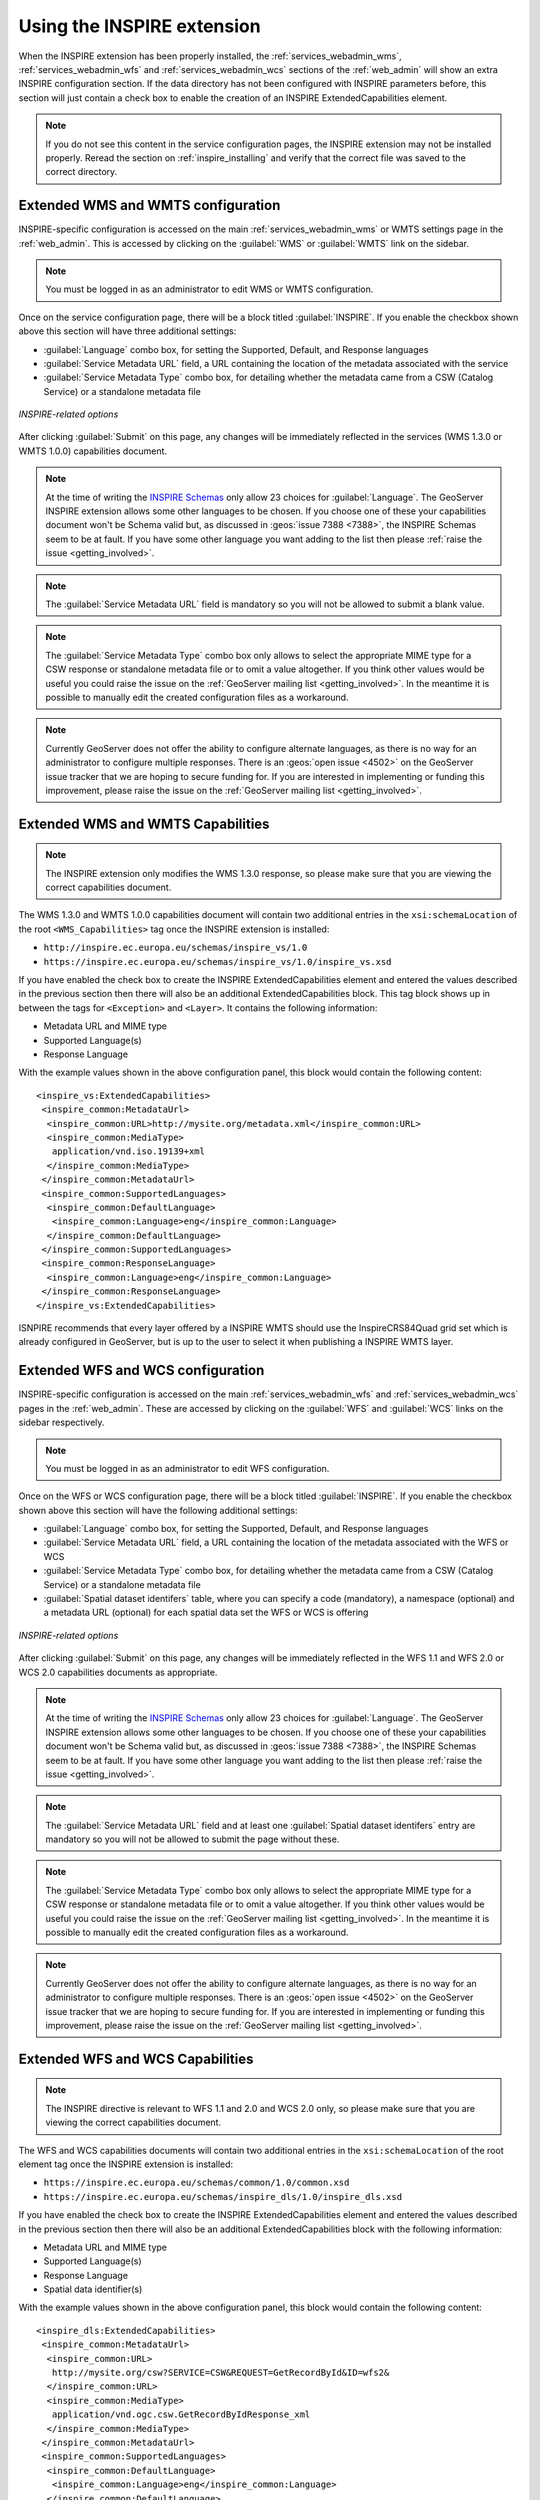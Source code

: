 .. _inspire_using:

Using the INSPIRE extension
===========================

When the INSPIRE extension has been properly installed, the :ref:`services_webadmin_wms`, :ref:`services_webadmin_wfs` and :ref:`services_webadmin_wcs` sections of the :ref:`web_admin` will show an extra INSPIRE configuration section. If the data directory has not been configured with INSPIRE parameters before, this section will just contain a check box to enable the creation of an INSPIRE ExtendedCapabilities element.

.. figure:: images/noinspire.png
      :align: center

.. note:: If you do not see this content in the service configuration pages, the INSPIRE extension may not be installed properly.  Reread the section on :ref:`inspire_installing` and verify that the correct file was saved to the correct directory.

Extended WMS and WMTS configuration
-----------------------------------

INSPIRE-specific configuration is accessed on the main :ref:`services_webadmin_wms` or WMTS settings page in the :ref:`web_admin`. This is accessed by clicking on the :guilabel:`WMS` or :guilabel:`WMTS` link on the sidebar.

.. note:: You must be logged in as an administrator to edit WMS or WMTS configuration.

Once on the service configuration page, there will be a block titled :guilabel:`INSPIRE`. If you enable the checkbox shown above this section will have three additional settings:

* :guilabel:`Language` combo box, for setting the Supported, Default, and Response languages
* :guilabel:`Service Metadata URL` field, a URL containing the location of the metadata associated with the service
* :guilabel:`Service Metadata Type` combo box, for detailing whether the metadata came from a CSW (Catalog Service) or a standalone metadata file

.. figure:: images/inspire.png
   :align: center

   *INSPIRE-related options*

After clicking :guilabel:`Submit` on this page, any changes will be immediately reflected in the services (WMS 1.3.0 or WMTS 1.0.0) capabilities document.

.. note:: At the time of writing the `INSPIRE Schemas <https://inspire.ec.europa.eu/schemas/common/1.0/common.xsd>`_ only allow 23 choices for :guilabel:`Language`. The GeoServer INSPIRE extension allows some other languages to be chosen. If you choose one of these your capabilities document won't be Schema valid but, as discussed in :geos:`issue 7388 <7388>`, the INSPIRE Schemas seem to be at fault. If you have some other language you want adding to the list then please :ref:`raise the issue <getting_involved>`.

.. note:: The :guilabel:`Service Metadata URL` field is mandatory so you will not be allowed to submit a blank value.

.. note:: The :guilabel:`Service Metadata Type` combo box only allows to select the appropriate MIME type for a CSW response or standalone metadata file or to omit a value altogether. If you think other values would be useful you could raise the issue on the :ref:`GeoServer mailing list <getting_involved>`. In the meantime it is possible to manually edit the created configuration files as a workaround.

.. note:: Currently GeoServer does not offer the ability to configure alternate languages, as there is no way for an administrator to configure multiple responses.  There is an :geos:`open issue <4502>` on the GeoServer issue tracker that we are hoping to secure funding for.  If you are interested in implementing or funding this improvement, please raise the issue on the :ref:`GeoServer mailing list <getting_involved>`.

Extended WMS and WMTS Capabilities
----------------------------------

.. note:: The INSPIRE extension only modifies the WMS 1.3.0 response, so please make sure that you are viewing the correct capabilities document.

The WMS 1.3.0 and WMTS 1.0.0 capabilities document will contain two additional entries in the ``xsi:schemaLocation`` of the root ``<WMS_Capabilities>`` tag once the INSPIRE extension is installed:

* ``http://inspire.ec.europa.eu/schemas/inspire_vs/1.0``
* ``https://inspire.ec.europa.eu/schemas/inspire_vs/1.0/inspire_vs.xsd``

If you have enabled the check box to create the INSPIRE ExtendedCapabilities element and entered the values described in the previous section then there will also be an additional ExtendedCapabilities block. This tag block shows up in between the tags for ``<Exception>`` and ``<Layer>``.  It contains the following information:

* Metadata URL and MIME type
* Supported Language(s)
* Response Language

With the example values shown in the above configuration panel, this block would contain the following content::

  <inspire_vs:ExtendedCapabilities>
   <inspire_common:MetadataUrl>
    <inspire_common:URL>http://mysite.org/metadata.xml</inspire_common:URL>
    <inspire_common:MediaType>
     application/vnd.iso.19139+xml
    </inspire_common:MediaType>
   </inspire_common:MetadataUrl>
   <inspire_common:SupportedLanguages>
    <inspire_common:DefaultLanguage>
     <inspire_common:Language>eng</inspire_common:Language>
    </inspire_common:DefaultLanguage>
   </inspire_common:SupportedLanguages>
   <inspire_common:ResponseLanguage>
    <inspire_common:Language>eng</inspire_common:Language>
   </inspire_common:ResponseLanguage>
  </inspire_vs:ExtendedCapabilities>

ISNPIRE recommends that every layer offered by a INSPIRE WMTS should use the InspireCRS84Quad grid set which is already configured in GeoServer, but is up to the user to select it when publishing a INSPIRE WMTS layer. 

Extended WFS and WCS configuration
----------------------------------

INSPIRE-specific configuration is accessed on the main :ref:`services_webadmin_wfs` and :ref:`services_webadmin_wcs` pages in the :ref:`web_admin`.  These are accessed by clicking on the :guilabel:`WFS` and :guilabel:`WCS` links on the sidebar respectively.

.. note:: You must be logged in as an administrator to edit WFS configuration.

Once on the WFS or WCS configuration page, there will be a block titled :guilabel:`INSPIRE`. If you enable the checkbox shown above this section will have the following additional settings:

* :guilabel:`Language` combo box, for setting the Supported, Default, and Response languages
* :guilabel:`Service Metadata URL` field, a URL containing the location of the metadata associated with the WFS or WCS
* :guilabel:`Service Metadata Type` combo box, for detailing whether the metadata came from a CSW (Catalog Service) or a standalone metadata file
* :guilabel:`Spatial dataset identifers` table, where you can specify a code (mandatory), a namespace (optional) and a metadata URL (optional) for each spatial data set the WFS or WCS is offering

.. figure:: images/inspire_wfs.png
   :align: center

   *INSPIRE-related options*

After clicking :guilabel:`Submit` on this page, any changes will be immediately reflected in the WFS 1.1 and WFS 2.0 or WCS 2.0 capabilities documents as appropriate.

.. note:: At the time of writing the `INSPIRE Schemas <https://inspire.ec.europa.eu/schemas/common/1.0/common.xsd>`_ only allow 23 choices for :guilabel:`Language`. The GeoServer INSPIRE extension allows some other languages to be chosen. If you choose one of these your capabilities document won't be Schema valid but, as discussed in :geos:`issue 7388 <7388>`, the INSPIRE Schemas seem to be at fault. If you have some other language you want adding to the list then please :ref:`raise the issue <getting_involved>`.

.. note:: The :guilabel:`Service Metadata URL` field and at least one :guilabel:`Spatial dataset identifers` entry are mandatory so you will not be allowed to submit the page without these.

.. note:: The :guilabel:`Service Metadata Type` combo box only allows to select the appropriate MIME type for a CSW response or standalone metadata file or to omit a value altogether. If you think other values would be useful you could raise the issue on the :ref:`GeoServer mailing list <getting_involved>`. In the meantime it is possible to manually edit the created configuration files as a workaround.

.. note:: Currently GeoServer does not offer the ability to configure alternate languages, as there is no way for an administrator to configure multiple responses.  There is an :geos:`open issue <4502>` on the GeoServer issue tracker that we are hoping to secure funding for.  If you are interested in implementing or funding this improvement, please raise the issue on the :ref:`GeoServer mailing list <getting_involved>`.

Extended WFS and WCS Capabilities
---------------------------------

.. note:: The INSPIRE directive is relevant to WFS 1.1 and 2.0 and WCS 2.0 only, so please make sure that you are viewing the correct capabilities document.

The WFS and WCS capabilities documents will contain two additional entries in the ``xsi:schemaLocation`` of the root element tag once the INSPIRE extension is installed:

* ``https://inspire.ec.europa.eu/schemas/common/1.0/common.xsd``
* ``https://inspire.ec.europa.eu/schemas/inspire_dls/1.0/inspire_dls.xsd``

If you have enabled the check box to create the INSPIRE ExtendedCapabilities element and entered the values described in the previous section then there will also be an additional ExtendedCapabilities block with the following information:

* Metadata URL and MIME type
* Supported Language(s)
* Response Language
* Spatial data identifier(s)

With the example values shown in the above configuration panel, this block would contain the following content::

  <inspire_dls:ExtendedCapabilities>
   <inspire_common:MetadataUrl>
    <inspire_common:URL>
     http://mysite.org/csw?SERVICE=CSW&REQUEST=GetRecordById&ID=wfs2&
    </inspire_common:URL>
    <inspire_common:MediaType>
     application/vnd.ogc.csw.GetRecordByIdResponse_xml
    </inspire_common:MediaType>
   </inspire_common:MetadataUrl>
   <inspire_common:SupportedLanguages>
    <inspire_common:DefaultLanguage>
     <inspire_common:Language>eng</inspire_common:Language>
    </inspire_common:DefaultLanguage>
   </inspire_common:SupportedLanguages>
   <inspire_common:ResponseLanguage>
    <inspire_common:Language>eng</inspire_common:Language>
   </inspire_common:ResponseLanguage>
   <inspire_dls:SpatialDataSetIdentifier
    metadataURL="http://mysite.org/ds/md/ds1.xml">
    <inspire_common:Code>ds1</inspire_common:Code>
    <inspire_common:Namespace>
     http://metadata.mysite.org/ds
    </inspire_common:Namespace>
   </inspire_dls:SpatialDataSetIdentifier>
   <inspire_dls:SpatialDataSetIdentifier>
    <inspire_common:Code>
     fc929094-8a30-2617-e044-002128a47908
    </inspire_common:Code>
   </inspire_dls:SpatialDataSetIdentifier>
  </inspire_dls:ExtendedCapabilities>

The spatial data identifiers section is mandatory, but cannot be filled by default, it is your duty to provide at least one spatial dataset identifier (see the INSPIRE download service technical guidelines for more information).

